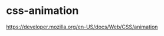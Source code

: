 * css-animation
:PROPERTIES:
:CUSTOM_ID: css-animation
:END:
[[https://developer.mozilla.org/en-US/docs/Web/CSS/animation]]
